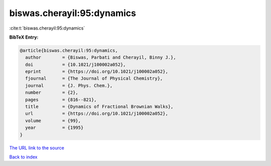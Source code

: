 biswas.cherayil:95:dynamics
===========================

:cite:t:`biswas.cherayil:95:dynamics`

**BibTeX Entry:**

.. code-block:: bibtex

   @article{biswas.cherayil:95:dynamics,
     author        = {Biswas, Parbati and Cherayil, Binny J.},
     doi           = {10.1021/j100002a052},
     eprint        = {https://doi.org/10.1021/j100002a052},
     fjournal      = {The Journal of Physical Chemistry},
     journal       = {J. Phys. Chem.},
     number        = {2},
     pages         = {816--821},
     title         = {Dynamics of Fractional Brownian Walks},
     url           = {https://doi.org/10.1021/j100002a052},
     volume        = {99},
     year          = {1995}
   }

`The URL link to the source <https://doi.org/10.1021/j100002a052>`__


`Back to index <../By-Cite-Keys.html>`__
